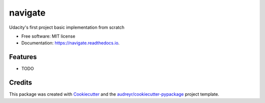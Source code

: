 ========
navigate
========


.. image:: https://img.shields.io/pypi/v/navigate.svg
        :target: https://pypi.python.org/pypi/navigate

.. image:: https://img.shields.io/travis/juan-carlos-calvo/navigate.svg
        :target: https://travis-ci.com/juan-carlos-calvo/navigate

.. image:: https://readthedocs.org/projects/navigate/badge/?version=latest
        :target: https://navigate.readthedocs.io/en/latest/?version=latest
        :alt: Documentation Status




Udacity's first project basic implementation from scratch


* Free software: MIT license
* Documentation: https://navigate.readthedocs.io.


Features
--------

* TODO

Credits
-------

This package was created with Cookiecutter_ and the `audreyr/cookiecutter-pypackage`_ project template.

.. _Cookiecutter: https://github.com/audreyr/cookiecutter
.. _`audreyr/cookiecutter-pypackage`: https://github.com/audreyr/cookiecutter-pypackage
